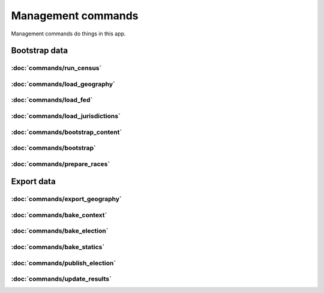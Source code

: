 Management commands
===================

Management commands do things in this app.

Bootstrap data
--------------

:doc:`commands/run_census`
~~~~

.. autoattribute:: demographic.management.commands.run_census.Command.help

:doc:`commands/load_geography`
~~~~

.. autoattribute:: geography.management.commands.load_geography.Command.help


:doc:`commands/load_fed`
~~~~

.. autoattribute:: entity.management.commands.load_fed.Command.help


:doc:`commands/load_jurisdictions`
~~~~

.. autoattribute:: entity.management.commands.load_jurisdictions.Command.help


:doc:`commands/bootstrap_content`
~~~~

.. autoattribute:: theshow.management.commands.bootstrap_content.Command.help


:doc:`commands/bootstrap`
~~~~

.. autoattribute:: vote.management.commands.bootstrap.Command.help

:doc:`commands/prepare_races`
~~~~

.. autoattribute:: vote.management.commands.prepare_races.Command.help



Export data
-----------

:doc:`commands/export_geography`
~~~~

.. autoattribute:: geography.management.commands.export_geography.Command.help


:doc:`commands/bake_context`
~~~~

.. autoattribute:: theshow.management.commands.bake_context.Command.help

:doc:`commands/bake_election`
~~~~

.. autoattribute:: theshow.management.commands.bake_election.Command.help


:doc:`commands/bake_statics`
~~~~

.. autoattribute:: theshow.management.commands.bake_statics.Command.help


:doc:`commands/publish_election`
~~~~

.. autoattribute:: theshow.management.commands.publish_election.Command.help


:doc:`commands/update_results`
~~~~

.. autoattribute:: vote.management.commands.update_results.Command.help

